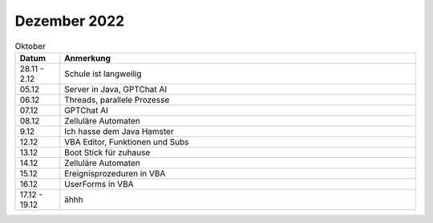 ================
 Dezember 2022
================

.. list-table:: Oktober
   :widths: 10 80
   :header-rows: 1

   * - Datum
     - Anmerkung
   * - 28.11 - 2.12
     - Schule ist langweilig
   * - 05.12
     - Server in Java, GPTChat AI
   * - 06.12
     - Threads, parallele Prozesse 
   * - 07.12
     - GPTChat AI
   * - 08.12
     - Zelluläre Automaten
   * - 9.12
     - Ich hasse dem Java Hamster 
   * - 12.12
     - VBA Editor, Funktionen und Subs
   * - 13.12
     - Boot Stick für zuhause
   * - 14.12
     - Zelluläre Automaten 
   * - 15.12
     - Ereignisprozeduren in VBA
   * - 16.12
     - UserForms in VBA 
   * - 17.12 - 19.12
     - ähhh